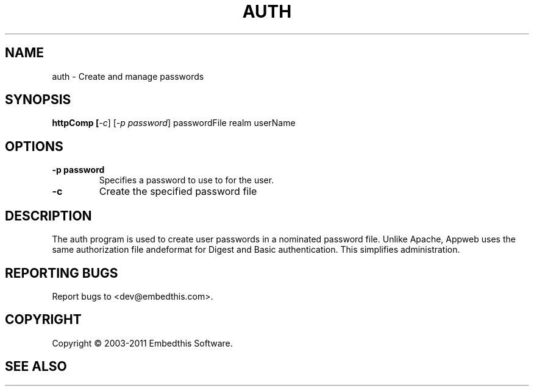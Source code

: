 .TH AUTH "1" "February 2011" "auth" "User Commands"
.SH NAME
auth \- Create and manage passwords
.SH SYNOPSIS
.B httpComp [\fI-c\fR]
[\fI-p password\fR] 
passwordFile realm userName
.SH OPTIONS
.TP
\fB\-p password\fR 
Specifies a password to use to for the user.
.TP
\fB\-c\fR 
Create the specified password file
.PP
.SH DESCRIPTION
The auth program is used to create user passwords in a nominated password file. Unlike Apache, 
Appweb uses the same authorization file andeformat for Digest and Basic authentication. This simplifies administration.
.SH "REPORTING BUGS"
Report bugs to <dev@embedthis.com>.
.SH COPYRIGHT
Copyright \(co 2003-2011 Embedthis Software.
.br
.SH "SEE ALSO"
